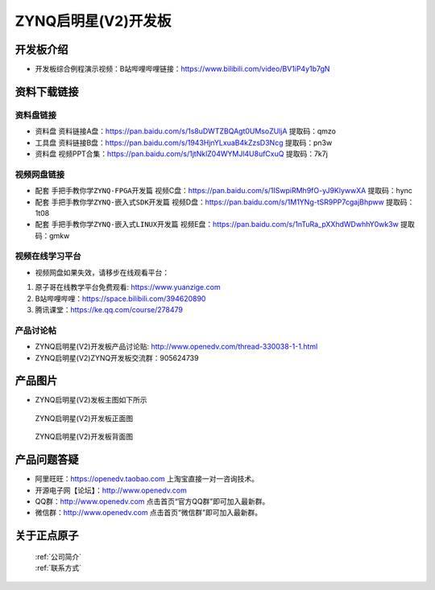 ZYNQ启明星(V2)开发板
==========================

开发板介绍
----------
- ``开发板综合例程演示视频``：B站哔哩哔哩链接：https://www.bilibili.com/video/BV1iP4y1b7gN

资料下载链接
------------

资料盘链接
^^^^^^^^^^^

- ``资料盘`` 资料链接A盘：https://pan.baidu.com/s/1s8uDWTZBQAgt0UMsoZUljA     提取码：qmzo 
 
- ``工具盘`` 资料链接B盘：https://pan.baidu.com/s/1943HjnYLxuaB4kZzsD3Ncg   提取码：pn3w

- ``资料盘`` 视频PPT合集：https://pan.baidu.com/s/1jtNklZ04WYMJl4U8ufCxuQ  提取码：7k7j

视频网盘链接
^^^^^^^^^^^

-  配套 ``手把手教你学ZYNQ-FPGA开发篇`` 视频C盘：https://pan.baidu.com/s/1ISwpiRMh9fO-yJ9KlywwXA    提取码：hync 

-  配套 ``手把手教你学ZYNQ-嵌入式SDK开发篇`` 视频D盘：https://pan.baidu.com/s/1M1YNg-tSR9PP7cgajBhpww   提取码：1t08 
      
-  配套 ``手把手教你学ZYNQ-嵌入式LINUX开发篇`` 视频E盘：https://pan.baidu.com/s/1nTuRa_pXXhdWDwhhY0wk3w   提取码：gmkw   

视频在线学习平台
^^^^^^^^^^^^^^^^^

- 视频网盘如果失效，请移步在线观看平台：

1. 原子哥在线教学平台免费观看: https://www.yuanzige.com
#. B站哔哩哔哩：https://space.bilibili.com/394620890
#. 腾讯课堂：https://ke.qq.com/course/278479


产品讨论帖
^^^^^^^^^^^^^^^^^

- ZYNQ启明星(V2)开发板产品讨论贴: http://www.openedv.com/thread-330038-1-1.html

- ZYNQ启明星(V2)ZYNQ开发板交流群：905624739

产品图片
--------

- ZYNQ启明星(V2)发板主图如下所示

.. _pic_major_qmx:

.. figure:: media/QMXZM.png


   
 ZYNQ启明星(V2)开发板正面图

.. _pic_major_pmxb:

.. figure:: media/QMXZMBEI.png


   
 ZYNQ启明星(V2)开发板背面图




产品问题答疑
------------

- 阿里旺旺：https://openedv.taobao.com 上淘宝直接一对一咨询技术。  
- 开源电子网【论坛】：http://www.openedv.com 
- QQ群：http://www.openedv.com   点击首页“官方QQ群”即可加入最新群。 
- 微信群：http://www.openedv.com 点击首页“微信群”即可加入最新群。
  


关于正点原子  
-----------------

 | :ref:`公司简介` 
 | :ref:`联系方式`



